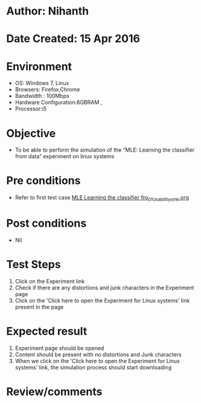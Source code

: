 * Author: Nihanth
* Date Created: 15 Apr 2016
* Environment
  - OS: Windows 7, Linux
  - Browsers: Firefox,Chrome
  - Bandwidth : 100Mbps
  - Hardware Configuration:8GBRAM , 
  - Processor:i5

* Objective
  - To be  able to perform the simulation of the “MLE: Learning the classifier from data” experiment on linux systems

* Pre conditions
  - Refer to first test case [[https://github.com/Virtual-Labs/pattern-recognition-iiith/blob/master/test-cases/integration_test-cases/MLE Learning the classifier fro/MLE Learning the classifier fro_01_Usability_smk.org][MLE Learning the classifier fro_01_Usability_smk.org]]

* Post conditions
  - Nil
* Test Steps
  1. Click on the Experiment link 
  2. Check if there are any distortions and junk characters in the Experiment page  
  3. Click on the 'Click here to open the Experiment for Linux systems' link present in the page

* Expected result
  1. Experiment page should be opened
  2. Content should be present with no distortions and Junk characters
  3. When we click on the 'Click here to open the Experiment for Linux systems' link, the simulation process should start downloading

* Review/comments


